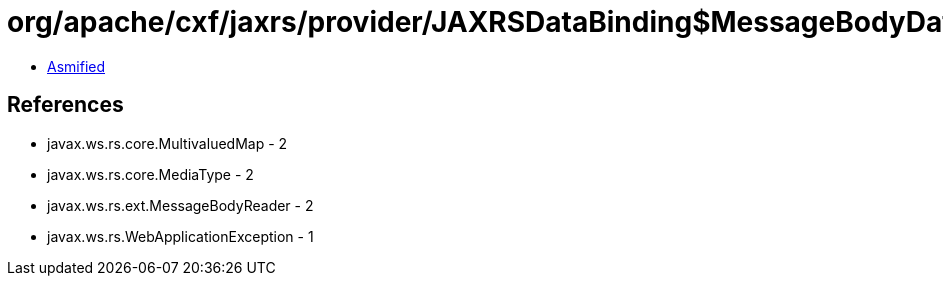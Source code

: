 = org/apache/cxf/jaxrs/provider/JAXRSDataBinding$MessageBodyDataReader.class

 - link:JAXRSDataBinding$MessageBodyDataReader-asmified.java[Asmified]

== References

 - javax.ws.rs.core.MultivaluedMap - 2
 - javax.ws.rs.core.MediaType - 2
 - javax.ws.rs.ext.MessageBodyReader - 2
 - javax.ws.rs.WebApplicationException - 1
